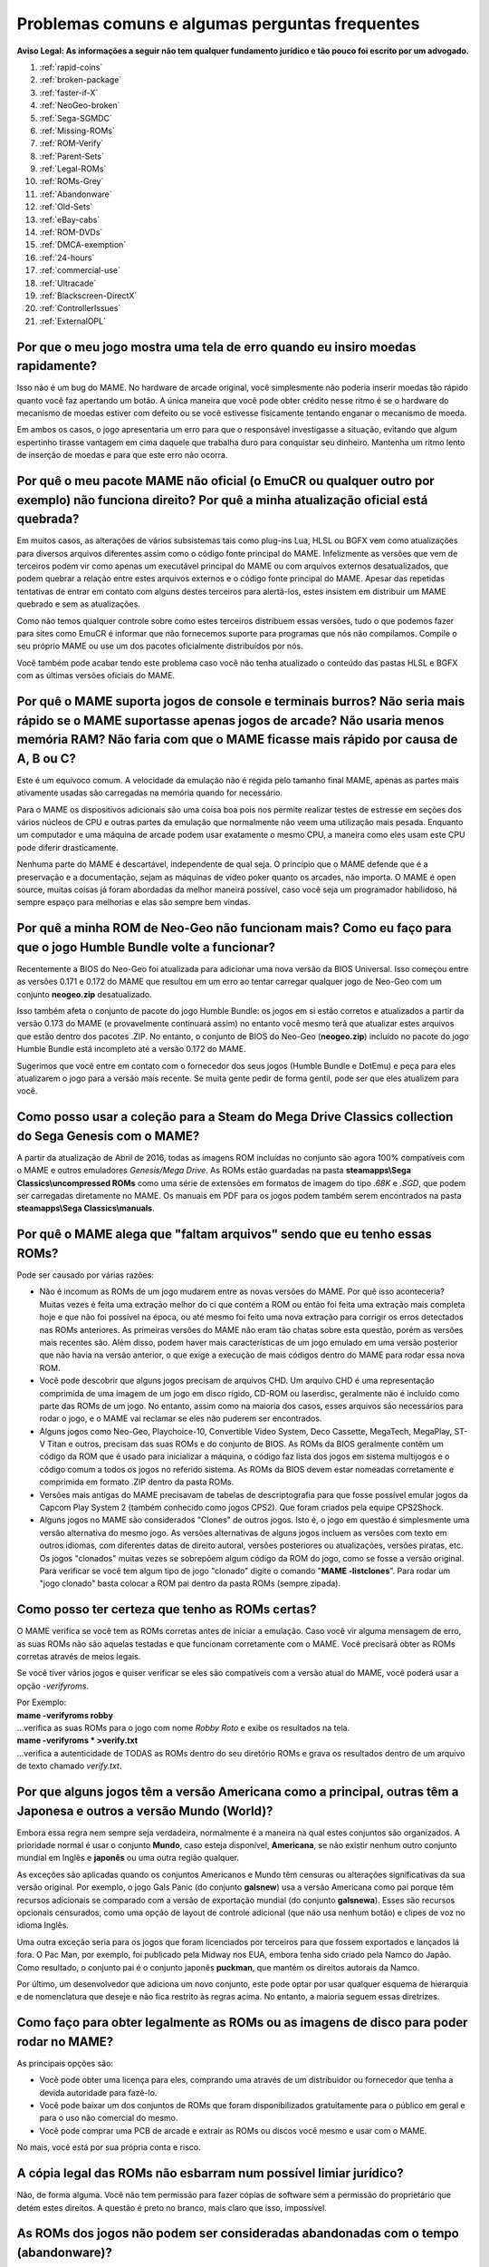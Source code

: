 .. A nice and clean way to do a page break, this case for latex and PDF
   only.
.. raw:: latex

	\clearpage

Problemas comuns e algumas perguntas frequentes
===============================================

**Aviso Legal: As informações a seguir não tem qualquer fundamento
jurídico e tão pouco foi escrito por um advogado.**


1. :ref:`rapid-coins`
2. :ref:`broken-package`
3. :ref:`faster-if-X`
4. :ref:`NeoGeo-broken`
5. :ref:`Sega-SGMDC`
6. :ref:`Missing-ROMs`
7. :ref:`ROM-Verify`
8. :ref:`Parent-Sets`
9. :ref:`Legal-ROMs`
10. :ref:`ROMs-Grey`
11. :ref:`Abandonware`
12. :ref:`Old-Sets`
13. :ref:`eBay-cabs`
14. :ref:`ROM-DVDs`
15. :ref:`DMCA-exemption`
16. :ref:`24-hours`
17. :ref:`commercial-use`
18. :ref:`Ultracade`
19. :ref:`Blackscreen-DirectX`
20. :ref:`ControllerIssues`
21. :ref:`ExternalOPL`


.. _rapid-coins:

Por que o meu jogo mostra uma tela de erro quando eu insiro moedas rapidamente?
-------------------------------------------------------------------------------

Isso não é um bug do MAME.
No hardware de arcade original, você simplesmente não poderia inserir
moedas tão rápido quanto você faz apertando um botão. A única maneira
que você pode obter crédito nesse ritmo é se o hardware do mecanismo de
moedas estiver com defeito ou se você estivesse fisicamente tentando
enganar o mecanismo de moeda.

Em ambos os casos, o jogo apresentaria um erro para que o responsável
investigasse a situação, evitando que algum espertinho tirasse vantagem
em cima daquele que trabalha duro para conquistar seu dinheiro.
Mantenha um ritmo lento de inserção de moedas e para que este erro não
ocorra.


.. _broken-package:

Por quê o meu pacote MAME não oficial (o EmuCR ou qualquer outro por exemplo) não funciona direito? Por quê a minha atualização oficial está quebrada?
------------------------------------------------------------------------------------------------------------------------------------------------------

Em muitos casos, as alterações de vários subsistemas tais como plug-ins
Lua, HLSL ou BGFX vem como atualizações para diversos arquivos
diferentes assim como o código fonte principal do MAME.
Infelizmente as versões que vem de terceiros podem vir como apenas um
executável principal do MAME ou com arquivos externos desatualizados,
que podem quebrar a relação entre estes arquivos externos e o código
fonte principal do MAME. Apesar das repetidas tentativas de entrar em
contato com alguns destes terceiros para alertá-los, estes insistem em
distribuir um MAME quebrado e sem as atualizações.

Como não temos qualquer controle sobre como estes terceiros distribuem
essas versões, tudo o que podemos fazer para sites como EmuCR é informar
que não fornecemos suporte para programas que nós não compilamos.
Compile o seu próprio MAME ou use um dos pacotes oficialmente
distribuídos por nós.

Você também pode acabar tendo este problema caso você não tenha
atualizado o conteúdo das pastas HLSL e BGFX com as últimas versões
oficiais do MAME.

.. _faster-if-X:

Por quê o MAME suporta jogos de console e terminais burros? Não seria mais rápido se o MAME suportasse apenas jogos de arcade? Não usaria menos memória RAM? Não faria com que o MAME ficasse mais rápido por causa de A, B ou C?
---------------------------------------------------------------------------------------------------------------------------------------------------------------------------------------------------------------------------------

Este é um equívoco comum.
A velocidade da emulação não é regida pelo tamanho final MAME, apenas as
partes mais ativamente usadas são carregadas na memória quando for
necessário.

Para o MAME os dispositivos adicionais são uma coisa boa pois nos
permite realizar testes de estresse em seções dos vários núcleos de CPU
e outras partes da emulação que normalmente não veem uma utilização mais
pesada. Enquanto um computador e uma máquina de arcade podem usar
exatamente o mesmo CPU, a maneira como eles usam este CPU pode diferir
drasticamente.

Nenhuma parte do MAME é descartável, independente de qual seja.
O princípio que o MAME defende que é a preservação e a documentação,
sejam as máquinas de vídeo poker quanto os arcades, não importa.
O MAME é open source, muitas coisas já foram abordadas da melhor maneira
possível, caso você seja um programador habilidoso, há sempre espaço
para melhorias e elas são sempre bem vindas.


.. _NeoGeo-broken:

Por quê a minha ROM de Neo-Geo não funcionam mais? Como eu faço para que o jogo Humble Bundle volte a funcionar?
----------------------------------------------------------------------------------------------------------------

Recentemente a BIOS do Neo-Geo foi atualizada para adicionar uma nova
versão da BIOS Universal. Isso começou entre as versões 0.171 e 0.172 do
MAME que resultou em um erro ao tentar carregar qualquer jogo de
Neo-Geo com um conjunto **neogeo.zip** desatualizado.

Isso também afeta o conjunto de pacote do jogo Humble Bundle:
os jogos em si estão corretos e atualizados a partir da versão 0.173 do
MAME (e provavelmente continuará assim) no entanto você mesmo terá que
atualizar estes arquivos que estão dentro dos pacotes .ZIP.
No entanto, o conjunto de BIOS do Neo-Geo (**neogeo.zip**) incluído no
pacote do jogo Humble Bundle está incompleto até a versão 0.172 do MAME.

Sugerimos que você entre em contato com o fornecedor dos seus jogos
(Humble Bundle e DotEmu) e peça para eles atualizarem o jogo para a
versão mais recente. Se muita gente pedir de forma gentil, pode ser que
eles atualizem para você.


.. _Sega-SGMDC:

Como posso usar a coleção para a Steam do Mega Drive Classics collection do Sega Genesis com o MAME?
----------------------------------------------------------------------------------------------------

A partir da atualização de Abril de 2016, todas as imagens ROM incluídas
no conjunto são agora 100% compatíveis com o MAME e outros emuladores
*Genesis/Mega Drive*. As ROMs estão guardadas na pasta
**steamapps\\Sega Classics\\uncompressed ROMs** como uma série de
extensões em formatos de imagem do tipo *.68K* e *.SGD*, que podem ser
carregadas diretamente no MAME. Os manuais em PDF para os jogos podem
também serem encontrados na pasta **steamapps\\Sega Classics\\manuals**.


.. _Missing-ROMs:

Por quê o MAME alega que "faltam arquivos" sendo que eu tenho essas ROMs?
-------------------------------------------------------------------------

Pode ser causado por várias razões:

* Não é incomum as ROMs de um jogo mudarem entre as novas versões do
  MAME. Por quê isso aconteceria?
  Muitas vezes é feita uma extração melhor do ci que contém a ROM ou
  então foi feita uma extração mais completa hoje e que não foi possível
  na época, ou até mesmo foi feito uma nova extração para corrigir os
  erros detectados nas ROMs anteriores. As primeiras versões do MAME
  não eram tão chatas sobre esta questão, porém as versões mais recentes
  são.
  Além disso, podem haver mais características de um jogo emulado em uma
  versão posterior que não havia na versão anterior, o que exige a
  execução de mais códigos dentro do MAME para rodar essa nova ROM.

* Você pode descobrir que alguns jogos precisam de arquivos CHD.
  Um arquivo CHD é uma representação comprimida de uma imagem de um jogo
  em disco rígido, CD-ROM ou laserdisc, geralmente não é incluído como
  parte das ROMs de um jogo. No entanto, assim como na maioria dos
  casos, esses arquivos são necessários para rodar o jogo, e o MAME vai
  reclamar se eles não puderem ser encontrados.

* Alguns jogos como Neo-Geo, Playchoice-10, Convertible Video System,
  Deco Cassette, MegaTech, MegaPlay, ST-V Titan e outros, precisam das
  suas ROMs e do conjunto de BIOS. As ROMs da BIOS geralmente contêm um
  código da ROM que é usado para inicializar a máquina, o código faz
  lista dos jogos em sistema multijogos e o código comum a todos os
  jogos no referido sistema. As ROMs da BIOS devem estar nomeadas
  corretamente e comprimida em formato .ZIP dentro da pasta ROMs.

* Versões mais antigas do MAME precisavam de tabelas de descriptografia
  para que fosse possível emular jogos da Capcom Play System 2
  (também conhecido como jogos CPS2). Que foram criados pela equipe
  CPS2Shock.

* Alguns jogos no MAME são considerados "Clones" de outros jogos.
  Isto é, o jogo em questão é simplesmente uma versão alternativa do
  mesmo jogo. As versões alternativas de alguns jogos incluem as versões
  com texto em outros idiomas, com diferentes datas de direito autoral,
  versões posteriores ou atualizações, versões piratas, etc.
  Os jogos "clonados" muitas vezes se sobrepõem algum código da ROM do
  jogo, como se fosse a versão original. Para verificar se você tem
  algum tipo de jogo "clonado" digite o comando
  "**MAME -listclones**". Para rodar um "jogo clonado" basta colocar a
  ROM pai dentro da pasta ROMs (sempre zipada).


.. _ROM-Verify:

Como posso ter certeza que tenho as ROMs certas?
------------------------------------------------

O MAME verifica se você tem as ROMs corretas antes de iniciar a
emulação. Caso você vir alguma mensagem de erro, as suas ROMs não são
aquelas testadas e que funcionam corretamente com o MAME. Você precisará
obter as ROMs corretas através de meios legais.

Se você tiver vários jogos e quiser verificar se eles são compatíveis
com a versão atual do MAME, você poderá usar a opção *-verifyroms*.

| Por Exemplo:
| **mame -verifyroms robby**
| ...verifica as suas ROMs para o jogo com nome *Robby Roto* e exibe os resultados na tela.

| **mame -verifyroms \* >verify.txt**
| ...verifica a autenticidade de TODAS as ROMs dentro do seu diretório ROMs e grava os resultados dentro de um arquivo de texto chamado *verify.txt*.


.. _Parent-Sets:

Por que alguns jogos têm a versão Americana como a principal, outras têm a Japonesa e outros a versão  Mundo (World)?
---------------------------------------------------------------------------------------------------------------------

Embora essa regra nem sempre seja verdadeira, normalmente é a maneira na
qual estes conjuntos são organizados. A prioridade normal é usar o
conjunto **Mundo**, caso esteja disponível, **Americana**, se não
existir nenhum outro conjunto mundial em Inglês e **japonês** ou uma
outra região qualquer.

As exceções são aplicadas quando os conjuntos Americanos e Mundo têm
censuras ou alterações significativas da sua versão original.
Por exemplo, o jogo Gals Panic (do conjunto **galsnew**) usa a versão
Americana como pai porque têm recursos adicionais se comparado com a
versão de exportação mundial (do conjunto **galsnewa**). Esses são
recursos opcionais censurados, como uma opção de layout de controle
adicional (que não usa nenhum botão) e clipes de voz no idioma Inglês.

Uma outra exceção seria para os jogos que foram licenciados por
terceiros para que fossem exportados e lançados lá fora.
O Pac Man, por exemplo, foi publicado pela Midway nos EUA, embora tenha
sido criado pela Namco do Japão. Como resultado, o conjunto pai é o
conjunto japonês **puckman**, que mantém os direitos autorais da Namco.

Por último, um desenvolvedor que adiciona um novo conjunto, este pode
optar por usar qualquer esquema de hierarquia e de nomenclatura que
deseje e não fica restrito às regras acima.
No entanto, a maioria seguem essas diretrizes.


.. _Legal-ROMs:

Como faço para obter legalmente as ROMs ou as imagens de disco para poder rodar no MAME?
----------------------------------------------------------------------------------------

As principais opções são:

* Você pode obter uma licença para eles, comprando uma através de um
  distribuidor ou fornecedor que tenha a devida autoridade para fazê-lo.
* Você pode baixar um dos conjuntos de ROMs que foram disponibilizados
  gratuitamente para o público em geral e para o uso não comercial do
  mesmo.
* Você pode comprar uma PCB de arcade e extrair as ROMs ou discos você
  mesmo e usar com o MAME.

No mais, você está por sua própria conta e risco.


.. _ROMs-Grey:

A cópia legal das ROMs não esbarram num possível limiar jurídico?
-----------------------------------------------------------------

Não, de forma alguma.
Você não tem permissão para fazer cópias de software sem a permissão do
proprietário que detém estes direitos. A questão é preto no branco,
mais claro que isso, impossível.


.. _Abandonware:

As ROMs dos jogos não podem ser consideradas abandonadas com o tempo (abandonware)?
-----------------------------------------------------------------------------------

Não.

Até mesmo as empresas que faliram tiveram seus ativos comprados por
alguém e esse alguém hoje é o detentor legal desses direitos autorais.


.. _Old-Sets:

Eu tinha ROMs que funcionavam com uma versão antiga do MAME e agora não funcionam mais. O que aconteceu?
--------------------------------------------------------------------------------------------------------

O MAME com o passar do tempo aperfeiçoa a emulação dos jogos antigos,
mesmo quando não pareça óbvio para os usuários. Outras vezes, visando
melhorar a emulação para que o jogo funcione corretamente, é necessário
obter mais dados do jogo original. Dados estes que foram negligenciados
por algum motivo qualquer, às vezes simplesmente não foi possível
extrair o conteúdo do CI de forma apropriada (para se ter uma ideia,
a técnica de "*decapping*" [1]_ dos circuitos integrados só se tornou
viável recentemente, facilitando muito para aqueles que colaboram com o
projeto e não tem os mesmos recursos que um laboratórios de ponta).
Em outros casos, é muito mais simples.
Mais conjuntos de um determinado jogo foram extraídos e organizados cada
um com a sua versão, região, modelo, tipo, etc.


.. _eBay-cabs:

E aqueles gabinetes de arcade vendidos no Mercado Livre, OLX e outros lugares que vêm com todas as ROMs?
--------------------------------------------------------------------------------------------------------

Ele poderá estar cometendo um crime caso o vendedor não tenha uma
licença adequada ou permissão para fazer a venda, sem falar nas
devidas permissões legais e licenças para vender um gabinete junto com
essas ROMs. Ele só poderá vendê-las junto com o gabinete quando ele
tiver uma licença ou permissão para vender as ROMs em seu nome, vindas
de um distribuidor ou fornecedor licenciado para tanto.
Caso contrário, estamos falando de pirataria de software.

E para incluir uma versão do MAME nestes gabinetes que eles estão
vendendo junto com as ROMs, seria necessário também assinar um contrato
conosco para obter uma versão licenciada do MAME para rodar apenas as
ROMs que ele adquiriu de forma legal e mais nada.


.. _ROM-DVDs:

E aqueles caras que gravam DVDs com ROMs e cobram apenas o preço da mídia?
--------------------------------------------------------------------------

O que eles fazem é tão ilegal quanto vender as ROMs de forma direta ou
junto com os gabinetes. Enquanto alguém possuir os direitos autorais
destes jogos, fazer cópias ilegais da maneira que for e
disponibilizá-las para venda é crime e ponto final. Caso alguém vá para
a internet vender cópias piratas do último álbum de um artista qualquer
a preço de banana cobrando apenas o custo da mídia, você acha que eles
conseguiriam sair impunes dessa?

Pior ainda, muitas dessas pessoas gostam de afirmar que elas estão
ajudando o projeto. Para a equipe do MAME, essas pessoas só criam mais
problemas. Nós não estamos associados a essas pessoas de forma
alguma, independentemente de quão "oficiais" elas se achem.
Ao comprar pirataria você está incentivando os criminosos a continuar
lucrando com a venda de software pirata na qual eles não possuem direito
algum.

**Qualquer pessoa que use o nome do MAME e/ou seu logotipo para vender
esses produtos, também está violando direitos autorais e a marca
registrada do MAME.**


.. _DMCA-exemption:

Mas não há uma isenção especial do DMCA que torne a cópia de uma ROM legal?
---------------------------------------------------------------------------

Não.

Você entendeu essas isenções de forma errada. A isenção permite que as
pessoas façam a engenharia reversa para quebrar a criptografia que
protege a cópia de programas de computador obsoletos.

Ela permite que se faça isso para descobrir como esses programas
obsoletos funcionavam, não sendo ilegal de acordo com a DMCA.
Isso nada tem haver com legalidade de violar os direitos autorais dos
programas de computador alheios, que é o que você faz caso faça cópias
ilegais de ROMs.

O DMCA é uma lei Americana, é um acrônimo para **Digital Millennium
Copyright Act** ou numa tradução literal ficaria "Lei dos Direitos
Autorais do Milênio Digital".
No Brasil essa lei não tem validade alguma e tão pouco existe qualquer
lei equivalente no Brasil.


.. _24-hours:

Há algum problema se eu baixar a ROM e "experimentar" por 24 horas?
-------------------------------------------------------------------

Esta é uma lenda urbana criada por pessoas que distribuem ROMs para
download em seus sites, tentando justificar o fato deles estarem
infringindo a lei. Não existe nada disso em qualquer lei de direitos
autorais nos EUA e muito menos no Brasil ou em qualquer outro lugar.


.. _commercial-use:

E se eu comprar um gabinete com ROMs legalizadas, posso disponibilizá-lo em um local público para que eu possa ganhar dinheiro?
-------------------------------------------------------------------------------------------------------------------------------

Geralmente não.

Tais ROMs são licenciadas apenas para fins pessoais e de uso não
comercial a não ser que você tenha adquirido uma licença que diga o
contrário e permita tal uso.


.. _Ultracade:

Mas eu já vi gabinetes do Ultracade e Global VR Classics montados em lugares públicos? Por quê eles podem?
----------------------------------------------------------------------------------------------------------

O Ultracade tinha dois produtos distintos. O produto Ultracade é uma
máquina comercial com licenças comerciais para uso dos jogos.
Estas máquinas foram concebidas para serem colocadas em local público
e gerar renda, como as máquinas de arcade tradicionais. Seus outros
produtos são a série Arcade Legends, elas possuem uma licença voltada
para uso exclusivo em ambiente particular e residencial.
Desde sua aquisição pela empresa Global VR eles só oferecem o gabinete
Global VR Classics, que equivale ao produto Ultracade anterior.


.. _Blackscreen-DirectX:

AJUDA! Eu estou tendo tela preta ou uma mensagem de erro relacionada com o DirectX no Windows!
----------------------------------------------------------------------------------------------

Possivelmente os arquivos Runtimes do DirectX, estejam faltando ou estão
danificados. Você pode baixar a ferramenta do DirectX mais recente
direto do site da Microsoft no endereço abaixo:
https://www.microsoft.com/pt-br/download/details.aspx?displaylang=en&id=35

Informações adicionais para a solução de problemas podem ser encontradas
na página da Microsoft em:
https://support.microsoft.com/pt-br/help/179113/how-to-install-the-latest-version-of-directx


.. _ControllerIssues:

Eu tenho um controlador que não quer funcionar com a versão nativa do MAME no Windows, o que posso fazer?
---------------------------------------------------------------------------------------------------------

O MAME predefine que lerá de forma direta os dados do(s) joystick(s), do
mouse e do(s) teclado(s) no Windows. Isso funciona com a maioria dos
dispositivos fornecendo resultados mais estáveis. No entanto, alguns
dispositivos precisam da instalação de drivers especiais que podem não
funcionar ou não ser compatível com o MAME.

Tente configurar as opções **keyboardprovider**, **mouseprovider** ou
**joystickprovider** (dependendo de qual tipo de dispositivo de entrada
ele seja) vindo da entrada direta para uma das outras opções como o
dinput ou win32. Consulte :ref:`osd-commandline-options` para obter
detalhes sobre provedores compatíveis.


.. _ExternalOPL:

O que aconteceu com o suporte do MAME para placas de som externas com o OPL2 integrado?
---------------------------------------------------------------------------------------

O MAME ao invés de emular o OPL2 [2]_, inicialmente adicionou o suporte
para placas de som com o CI YM3212 da Yamaha em sua versão 0.23.
Na versão nativa do MAME nunca houve apoio a essa funcionalidade e foi
completamente eliminada na versão 0.60 do MAME pois a emulação do OPL2
tornou-se avançada o suficiente para ser a melhor solução para a
maioria dos casos naquela época. E hoje as placas de som atuais e mais
modernas, não vem mais com o YM3212 embutido, tornando-se então a única
solução atualmente.

As versões não oficiais do MAME podem também ter mantido esse suporte
por um período de tempo maior.

.. [1]	Decapping é um processo feito no CI para expor seu núcleo, é
		possível ver algumas fotos desse processo no blog do `CAPS0ff
		<http://caps0ff.blogspot.com>`_. (Nota do tradutor)
.. [2]	OPL é um acrônimo de "*FM Operator Type-L*" ou em uma tradução
		livre, *Operador de Modulação em Frequência Tipo L*, o 2 é o
		número do modelo. (Nota do tradutor)

